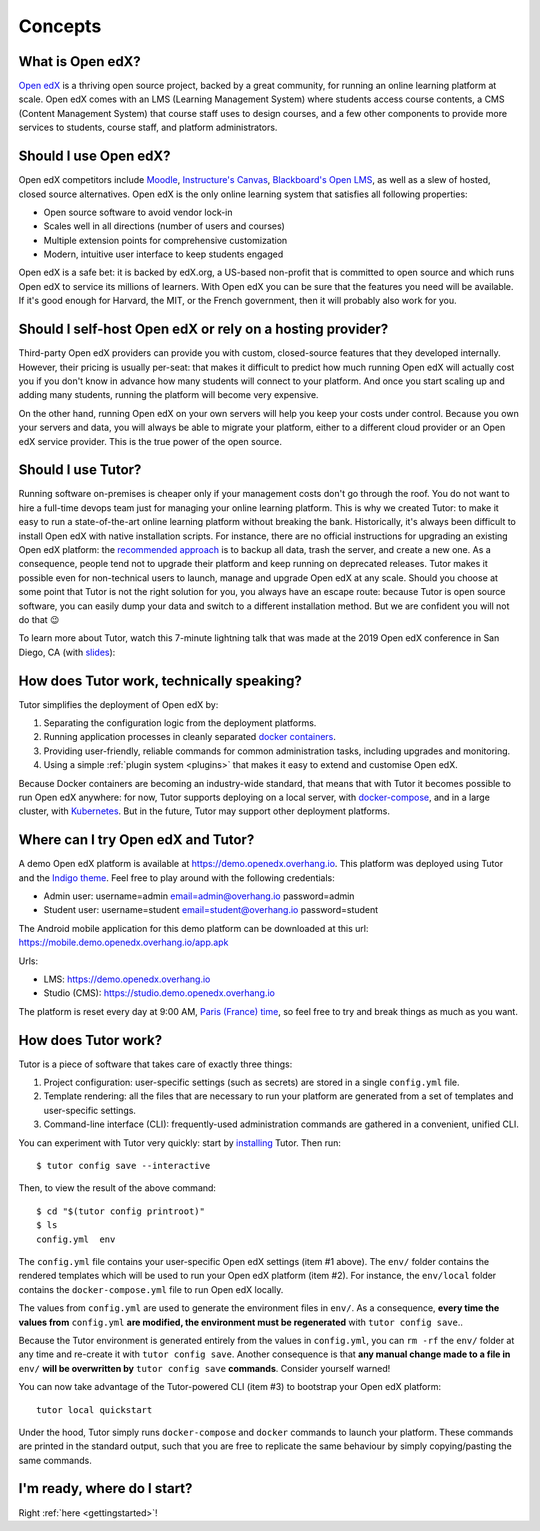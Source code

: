 .. _intro:

Concepts
========

What is Open edX?
-----------------

`Open edX <http://open.edx.org/>`_ is a thriving open source project, backed by a great community, for running an online learning platform at scale. Open edX comes with an LMS (Learning Management System) where students access course contents, a CMS (Content Management System) that course staff uses to design courses, and a few other components to provide more services to students, course staff, and platform administrators.

Should I use Open edX?
----------------------

Open edX competitors include `Moodle <https://moodle.org/>`__, `Instructure's Canvas <https://www.instructure.com/>`__, `Blackboard's Open LMS <https://www.blackboard.com>`__, as well as a slew of hosted, closed source alternatives. Open edX is the only online learning system that satisfies all following properties:

* Open source software to avoid vendor lock-in
* Scales well in all directions (number of users and courses)
* Multiple extension points for comprehensive customization
* Modern, intuitive user interface to keep students engaged

Open edX is a safe bet: it is backed by edX.org, a US-based non-profit that is committed to open source and which runs Open edX to service its millions of learners. With Open edX you can be sure that the features you need will be available. If it's good enough for Harvard, the MIT, or the French government, then it will probably also work for you.

Should I self-host Open edX or rely on a hosting provider?
----------------------------------------------------------

Third-party Open edX providers can provide you with custom, closed-source features that they developed internally. However, their pricing is usually per-seat: that makes it difficult to predict how much running Open edX will actually cost you if you don't know in advance how many students will connect to your platform. And once you start scaling up and adding many students, running the platform will become very expensive.

On the other hand, running Open edX on your own servers will help you keep your costs under control. Because you own your servers and data, you will always be able to migrate your platform, either to a different cloud provider or an Open edX service provider. This is the true power of the open source.

Should I use Tutor?
-------------------

Running software on-premises is cheaper only if your management costs don't go through the roof. You do not want to hire a full-time devops team just for managing your online learning platform. This is why we created Tutor: to make it easy to run a state-of-the-art online learning platform without breaking the bank. Historically, it's always been difficult to install Open edX with native installation scripts. For instance, there are no official instructions for upgrading an existing Open edX platform: the `recommended approach <https://docs.bitnami.com/azure/apps/edx/administration/upgrade/>`__ is to backup all data, trash the server, and create a new one. As a consequence, people tend not to upgrade their platform and keep running on deprecated releases. Tutor makes it possible even for non-technical users to launch, manage and upgrade Open edX at any scale. Should you choose at some point that Tutor is not the right solution for you, you always have an escape route: because Tutor is open source software, you can easily dump your data and switch to a different installation method. But we are confident you will not do that 😉

To learn more about Tutor, watch this 7-minute lightning talk that was made at the 2019 Open edX conference in San Diego, CA (with `slides <https://regisb.github.io/openedx2019/>`_):

.. youtube:: Oqc7c-3qFc4

How does Tutor work, technically speaking?
------------------------------------------

Tutor simplifies the deployment of Open edX by:

1. Separating the configuration logic from the deployment platforms.
2. Running application processes in cleanly separated `docker containers <https://www.docker.com/resources/what-container>`_.
3. Providing user-friendly, reliable commands for common administration tasks, including upgrades and monitoring.
4. Using a simple :ref:`plugin system <plugins>` that makes it easy to extend and customise Open edX.

.. image:: https://overhang.io/static/img/openedx-plus-docker-is-tutor.png
  :alt: Open edX + Docker = Tutor
  :width: 500px
  :align: center

Because Docker containers are becoming an industry-wide standard, that means that with Tutor it becomes possible to run Open edX anywhere: for now, Tutor supports deploying on a local server, with `docker-compose <https://docs.docker.com/compose/overview/>`_, and in a large cluster, with `Kubernetes <http://kubernetes.io/>`_. But in the future, Tutor may support other deployment platforms.

Where can I try Open edX and Tutor?
-----------------------------------

A demo Open edX platform is available at https://demo.openedx.overhang.io. This platform was deployed using Tutor and the `Indigo theme <https://github.com/overhangio/indigo>`__. Feel free to play around with the following credentials:

* Admin user: username=admin email=admin@overhang.io password=admin
* Student user: username=student email=student@overhang.io password=student

The Android mobile application for this demo platform can be downloaded at this url: https://mobile.demo.openedx.overhang.io/app.apk

Urls:

* LMS: https://demo.openedx.overhang.io
* Studio (CMS): https://studio.demo.openedx.overhang.io

The platform is reset every day at 9:00 AM, `Paris (France) time <https://time.is/Paris>`__, so feel free to try and break things as much as you want.

.. _how_does_tutor_work:

How does Tutor work?
--------------------

Tutor is a piece of software that takes care of exactly three things:

1. Project configuration: user-specific settings (such as secrets) are stored in a single ``config.yml`` file.
2. Template rendering: all the files that are necessary to run your platform are generated from a set of templates and user-specific settings.
3. Command-line interface (CLI): frequently-used administration commands are gathered in a convenient, unified CLI.

You can experiment with Tutor very quickly: start by `installing <install>`_ Tutor. Then run::

    $ tutor config save --interactive

Then, to view the result of the above command::

    $ cd "$(tutor config printroot)"
    $ ls
    config.yml  env

The ``config.yml`` file contains your user-specific Open edX settings (item #1 above). The ``env/`` folder contains the rendered templates which will be used to run your Open edX platform (item #2). For instance, the ``env/local`` folder contains the ``docker-compose.yml`` file to run Open edX locally.

The values from ``config.yml`` are used to generate the environment files in ``env/``. As a consequence, **every time the values from** ``config.yml`` **are modified, the environment must be regenerated** with ``tutor config save``..

Because the Tutor environment is generated entirely from the values in ``config.yml``, you can ``rm -rf`` the ``env/`` folder at any time and re-create it with ``tutor config save``. Another consequence is that **any manual change made to a file in** ``env/`` **will be overwritten by** ``tutor config save`` **commands**. Consider yourself warned!

You can now take advantage of the Tutor-powered CLI (item #3) to bootstrap your Open edX platform::

    tutor local quickstart

Under the hood, Tutor simply runs ``docker-compose`` and ``docker`` commands to launch your platform. These commands are printed in the standard output, such that you are free to replicate the same behaviour by simply copying/pasting the same commands.

I'm ready, where do I start?
----------------------------

Right :ref:`here <gettingstarted>`!
